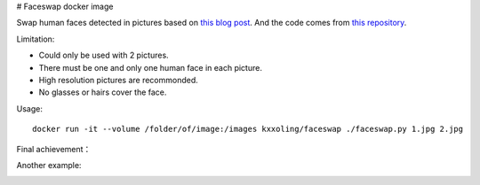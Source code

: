 # Faceswap docker image

Swap human faces detected in pictures based on `this blog post <http://matthewearl.github.io/2015/07/28/switching-eds-with-python/>`__.
And the code comes from `this repository <https://github.com/matthewearl/faceswap/>`__.

Limitation:

* Could only be used with 2 pictures.
* There must be one and only one human face in each picture.
* High resolution pictures are recommonded.
* No glasses or hairs cover the face.

Usage::

    docker run -it --volume /folder/of/image:/images kxxoling/faceswap ./faceswap.py 1.jpg 2.jpg

Final achievement：

.. image:: final.jpg
   :alt: faceswap final achievement
   :align: center

Another example:

.. image:: trumpary.jpg
   :alt: faceswap Hillary Clinton Donald Trump -- Trumpary
   :align: center
